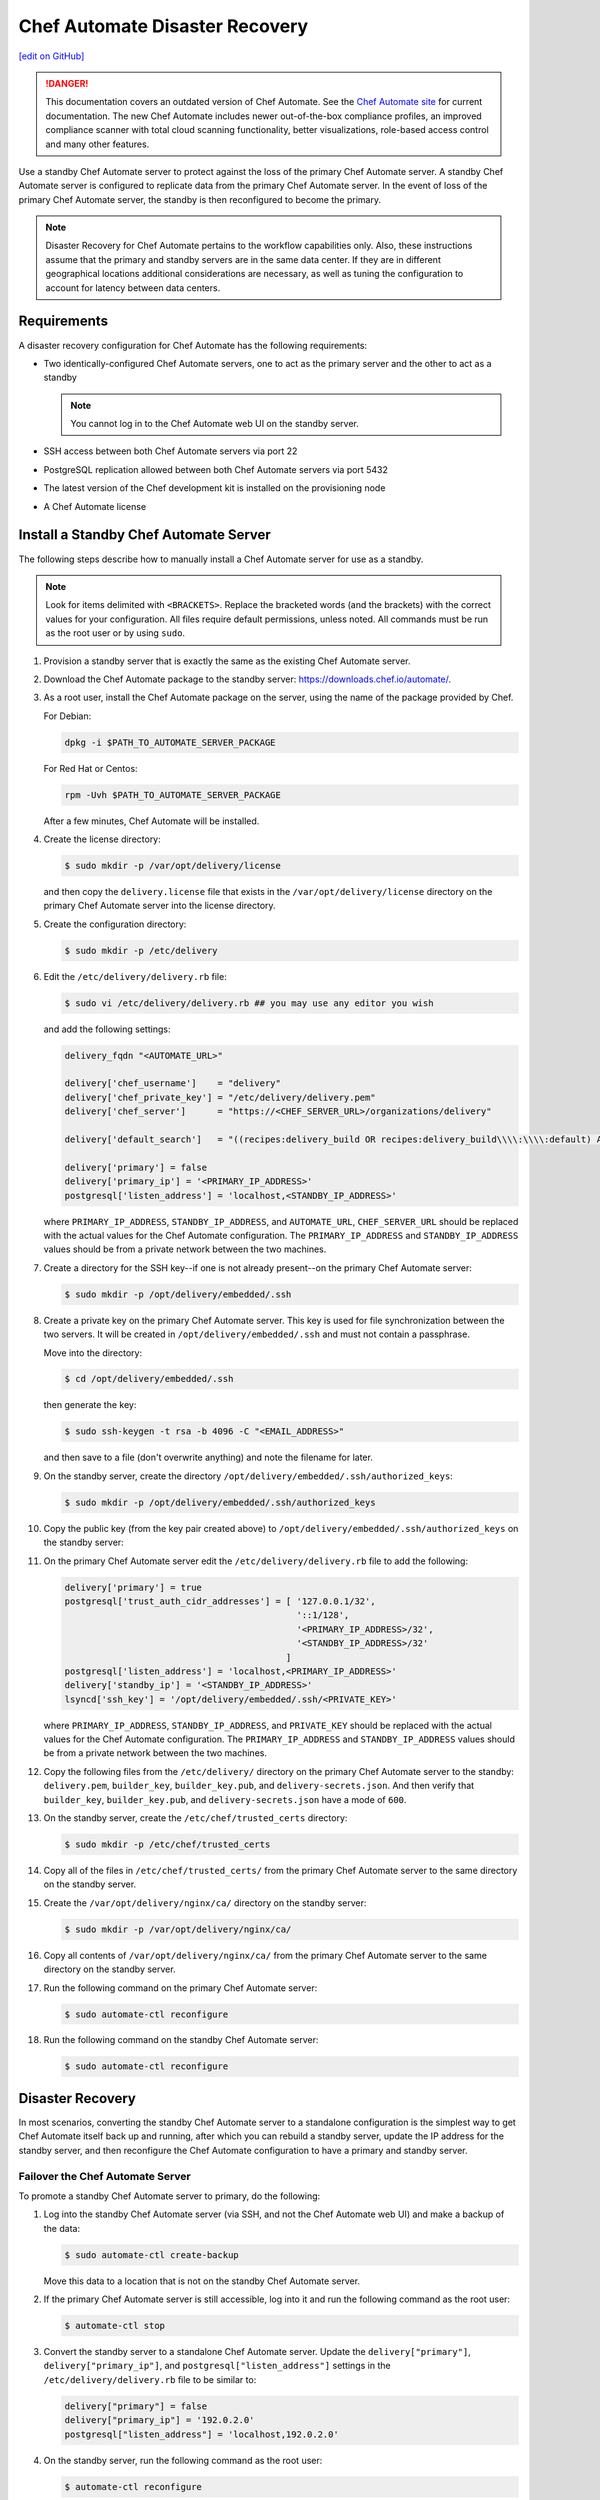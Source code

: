 =====================================================
Chef Automate Disaster Recovery
=====================================================
`[edit on GitHub] <https://github.com/chef/chef-web-docs/blob/master/chef_master/source/delivery_server_disaster_recovery.rst>`__

.. tag chef_automate_mark

.. image:: ../../images/a2_docs_banner.svg
   :target: https://automate.chef.io/docs

.. danger:: This documentation covers an outdated version of Chef Automate. See the `Chef Automate site <https://automate.chef.io/docs/quickstart/>`__ for current documentation. The new Chef Automate includes newer out-of-the-box compliance profiles, an improved compliance scanner with total cloud scanning functionality, better visualizations, role-based access control and many other features.

.. end_tag

Use a standby Chef Automate server to protect against the loss of the primary Chef Automate server. A standby Chef Automate server is configured to replicate data from the primary Chef Automate server. In the event of loss of the primary Chef Automate server, the standby is then reconfigured to become the primary.

.. note:: Disaster Recovery for Chef Automate pertains to the workflow capabilities only. Also, these instructions assume that the primary and standby servers are in the same data center. If they are in different geographical locations additional considerations are necessary, as well as tuning the configuration to account for latency between data centers.

Requirements
====================================================
A disaster recovery configuration for Chef Automate has the following requirements:

* Two identically-configured Chef Automate servers, one to act as the primary server and the other to act as a standby

  .. note:: You cannot log in to the Chef Automate web UI on the standby server.

* SSH access between both Chef Automate servers via port 22
* PostgreSQL replication allowed between both Chef Automate servers via port 5432
* The latest version of the Chef development kit is installed on the provisioning node
* A Chef Automate license

Install a Standby Chef Automate Server
=====================================================
The following steps describe how to manually install a Chef Automate server for use as a standby.

.. note:: Look for items delimited with ``<BRACKETS>``. Replace the bracketed words (and the brackets) with the correct values for your configuration. All files require default permissions, unless noted. All commands must be run as the root user or by using ``sudo``.

#. Provision a standby server that is exactly the same as the existing Chef Automate server.

#. Download the Chef Automate package to the standby server: `<https://downloads.chef.io/automate/>`_.

#. As a root user, install the Chef Automate package on the server, using the name of the package provided by Chef.

   For Debian:

   .. code-block:: bash

      dpkg -i $PATH_TO_AUTOMATE_SERVER_PACKAGE

   For Red Hat or Centos:

   .. code-block:: bash

      rpm -Uvh $PATH_TO_AUTOMATE_SERVER_PACKAGE

   After a few minutes, Chef Automate will be installed.

#. Create the license directory:

   .. code-block:: bash

      $ sudo mkdir -p /var/opt/delivery/license

   and then copy the ``delivery.license`` file that exists in the ``/var/opt/delivery/license`` directory on the primary Chef Automate server into the license directory.

#. Create the configuration directory:

   .. code-block:: bash

      $ sudo mkdir -p /etc/delivery

#. Edit the ``/etc/delivery/delivery.rb`` file:

   .. code-block:: bash

      $ sudo vi /etc/delivery/delivery.rb ## you may use any editor you wish

   and add the following settings:

   .. code-block:: ruby

      delivery_fqdn "<AUTOMATE_URL>"

      delivery['chef_username']    = "delivery"
      delivery['chef_private_key'] = "/etc/delivery/delivery.pem"
      delivery['chef_server']      = "https://<CHEF_SERVER_URL>/organizations/delivery"

      delivery['default_search']   = "((recipes:delivery_build OR recipes:delivery_build\\\\:\\\\:default) AND chef_environment:_default)"

      delivery['primary'] = false
      delivery['primary_ip'] = '<PRIMARY_IP_ADDRESS>'
      postgresql['listen_address'] = 'localhost,<STANDBY_IP_ADDRESS>'

   where ``PRIMARY_IP_ADDRESS``, ``STANDBY_IP_ADDRESS``, and ``AUTOMATE_URL``, ``CHEF_SERVER_URL`` should be replaced with the actual values for the Chef Automate configuration. The ``PRIMARY_IP_ADDRESS`` and ``STANDBY_IP_ADDRESS`` values should be from a private network between the two machines.

#. Create a directory for the SSH key--if one is not already present--on the primary Chef Automate server:

   .. code-block:: bash

      $ sudo mkdir -p /opt/delivery/embedded/.ssh

#. Create a private key on the primary Chef Automate server. This key is used for file synchronization between the two servers. It will be created in ``/opt/delivery/embedded/.ssh`` and must not contain a passphrase.

   Move into the directory:

   .. code-block:: bash

      $ cd /opt/delivery/embedded/.ssh

   then generate the key:

   .. code-block:: bash

      $ sudo ssh-keygen -t rsa -b 4096 -C "<EMAIL_ADDRESS>"

   and then save to a file (don't overwrite anything) and note the filename for later.

#. On the standby server, create the directory ``/opt/delivery/embedded/.ssh/authorized_keys``:

   .. code-block:: bash

      $ sudo mkdir -p /opt/delivery/embedded/.ssh/authorized_keys

#. Copy the public key (from the key pair created above) to ``/opt/delivery/embedded/.ssh/authorized_keys`` on the standby server:

#. On the primary Chef Automate server edit the ``/etc/delivery/delivery.rb`` file to add the following:

   .. code-block:: ruby

      delivery['primary'] = true
      postgresql['trust_auth_cidr_addresses'] = [ '127.0.0.1/32',
                                                  '::1/128',
                                                  '<PRIMARY_IP_ADDRESS>/32',
                                                  '<STANDBY_IP_ADDRESS>/32'
                                                ]
      postgresql['listen_address'] = 'localhost,<PRIMARY_IP_ADDRESS>'
      delivery['standby_ip'] = '<STANDBY_IP_ADDRESS>'
      lsyncd['ssh_key'] = '/opt/delivery/embedded/.ssh/<PRIVATE_KEY>'

   where ``PRIMARY_IP_ADDRESS``, ``STANDBY_IP_ADDRESS``, and ``PRIVATE_KEY`` should be replaced with the actual values for the Chef Automate configuration. The ``PRIMARY_IP_ADDRESS`` and ``STANDBY_IP_ADDRESS`` values should be from a private network between the two machines.

#. Copy the following files from the ``/etc/delivery/`` directory on the primary Chef Automate server to the standby: ``delivery.pem``, ``builder_key``, ``builder_key.pub``, and ``delivery-secrets.json``. And then verify that ``builder_key``, ``builder_key.pub``, and ``delivery-secrets.json`` have a mode of ``600``.

#. On the standby server, create the ``/etc/chef/trusted_certs`` directory:

   .. code-block:: bash

      $ sudo mkdir -p /etc/chef/trusted_certs

#. Copy all of the files in ``/etc/chef/trusted_certs/`` from the primary Chef Automate server to the same directory on the standby server.

#. Create the ``/var/opt/delivery/nginx/ca/`` directory on the standby server:

   .. code-block:: bash

      $ sudo mkdir -p /var/opt/delivery/nginx/ca/

#. Copy all contents of ``/var/opt/delivery/nginx/ca/`` from the primary Chef Automate server to the same directory on the standby server.

#. Run the following command on the primary Chef Automate server:

   .. code-block:: bash

      $ sudo automate-ctl reconfigure

#. Run the following command on the standby Chef Automate server:

   .. code-block:: bash

      $ sudo automate-ctl reconfigure

Disaster Recovery
=====================================================
In most scenarios, converting the standby Chef Automate server to a standalone configuration is the simplest way to get Chef Automate itself back up and running, after which you can rebuild a standby server, update the IP address for the standby server, and then reconfigure the Chef Automate configuration to have a primary and standby server.

Failover the Chef Automate Server
-----------------------------------------------------
To promote a standby Chef Automate server to primary, do the following:

#. Log into the standby Chef Automate server (via SSH, and not the Chef Automate web UI) and make a backup of the data:

   .. code-block:: bash

      $ sudo automate-ctl create-backup

   Move this data to a location that is not on the standby Chef Automate server.

#. If the primary Chef Automate server is still accessible, log into it and run the following command as the root user:

   .. code-block:: bash

      $ automate-ctl stop

#. Convert the standby server to a standalone Chef Automate server. Update the ``delivery["primary"]``, ``delivery["primary_ip"]``, and ``postgresql["listen_address"]`` settings in the ``/etc/delivery/delivery.rb`` file to be similar to:

   .. code-block:: ruby

      delivery["primary"] = false
      delivery["primary_ip"] = '192.0.2.0'
      postgresql["listen_address"] = 'localhost,192.0.2.0'

#. On the standby server, run the following command as the root user:

   .. code-block:: bash

      $ automate-ctl reconfigure

   This will reconfigure the server to become a standalone Chef Automate server, after which a new standby server can be installed and configured to be the new standby.

#. Set the DNS/load balancer to redirect traffic to the new primary Chef Automate server, as required.

Recreate the Standby
-----------------------------------------------------
Recreating the standby Chef Automate server requires the following steps:

* Deleting the old primary server
* Updating configuration if SSH provisioning is being used
* Installing a Chef Automate server to act as a standby

Delete the Primary
+++++++++++++++++++++++++++++++++++++++++++++++++++++
To delete the failed primary, do the following:

#. Log in to the Chef server and delete the primary Chef Automate server node and client.
#. Delete or destroy the primary Chef Automate machine.

Configure SSH
+++++++++++++++++++++++++++++++++++++++++++++++++++++
If provisioning uses the SSH driver, do the following:

#. Remove the disaster recovery block in the Chef Automate cluster.
#. Set the correct IP address for new primary node.
#. Run the following command:

   .. code-block:: bash

      $ rm .chef/provisioning/ssh/delivery-server-test.json

Reinstall Standby
+++++++++++++++++++++++++++++++++++++++++++++++++++++
To set up a new standby Chef Automate server, follow the same steps for installing the Chef Automate server (either manually or using the ``delivery-cluster`` cookbook), as described earlier in this topic.
